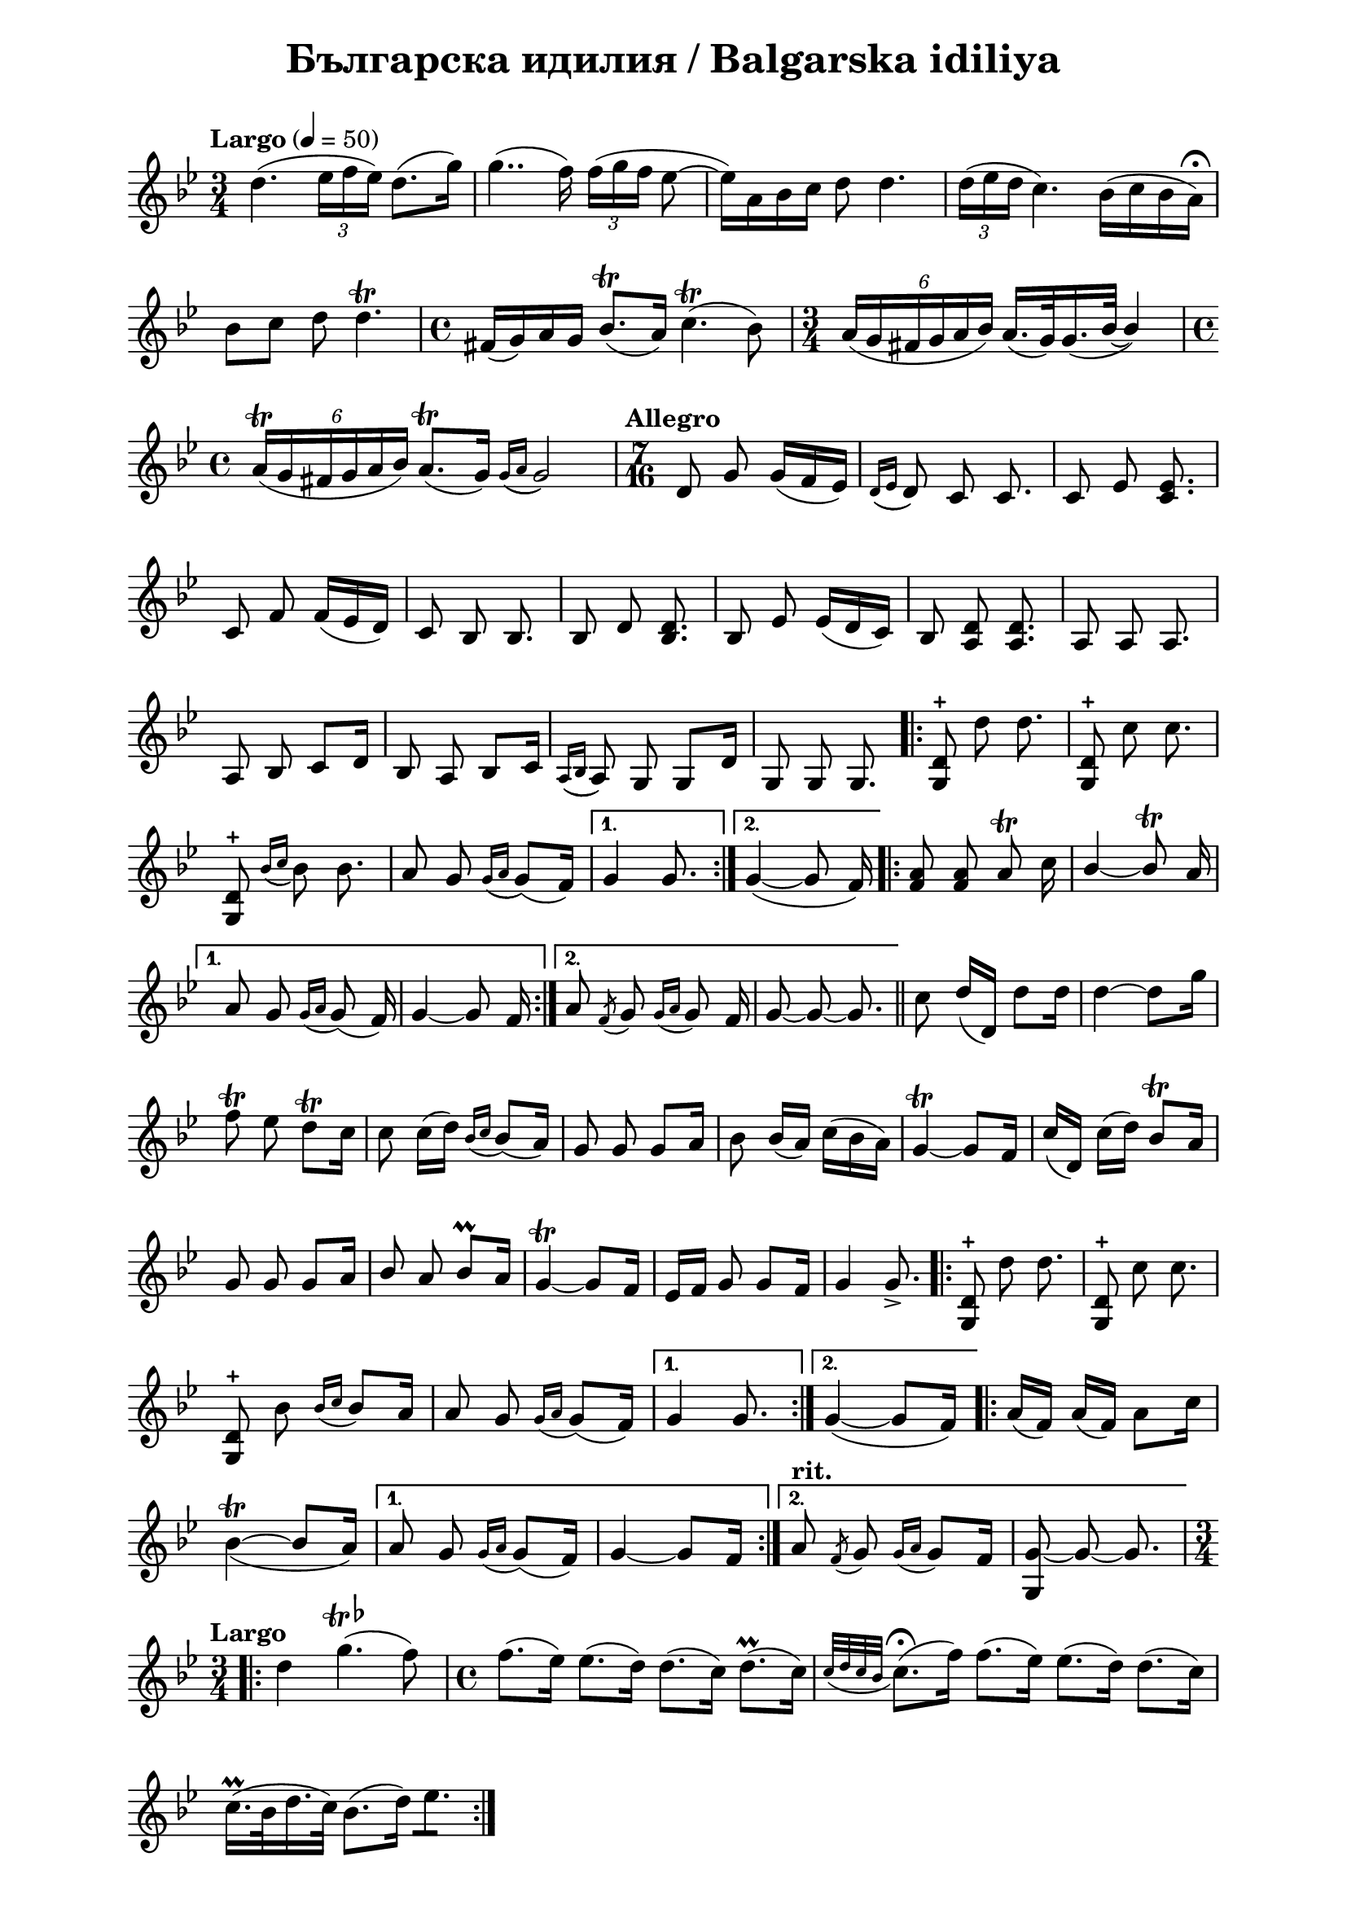 \version "2.18.2"

\paper {
  print-all-headers = ##t
  print-page-number = ##f 
  left-margin = 2\cm
  right-margin = 2\cm
}

\header {
  tagline = ##f
}


\score{
  \layout { 
    indent = 0.0\cm % remove first line indentation
    ragged-last = ##t % do not spread last line to fill the whole space
    \context {
      \Score
      \omit BarNumber %remove bar numbers
    } % context
  } % layout

  \new Voice \relative c' {
    \clef treble
    \key g \minor
    \time 3/4
    \tempo "Largo" 4 = 50
    \autoBeamOff
    
    \repeat volta 1 { 
      d'4.( \tuplet 3/2 { ees16 [f ees]) } d8.([g16]) | \noBreak
      g4..(f16) \tuplet 3/2 { f16( [g f] } ees8~ | \noBreak
      ees16)[a, bes c] d8 d4. | \noBreak
      \tuplet 3/2 { d16( [ees d] } c4.) bes16([c bes a\fermata]) | \break
  
      bes8 [c] d8 d4.\trill | \noBreak
      \time 4/4 fis,16([g) a g] bes8.\trill([ a16]) c4.\trill( bes8) | \noBreak
      \time 3/4  \tuplet 6/4 { a16([g fis g a bes]) }  a16.([g32) \slurDown g16.(\tieDown bes32~] \stemUp bes4) | \time 4/4 \break
      
      \tuplet 6/4 { a16\trill([g fis g a bes]) } a8.\trill([g16])  \acciaccatura { g16([ a] } g2) | \noBreak
    } 
    \set Score.doubleRepeatType = #":|.|:"
    \repeat volta 1 { 
      \time 7/16  
      \tempo "Allegro"
       
      d8 g g16([f ees]) | \noBreak 
      \acciaccatura { d16([ ees]  } d8) c8 c8. | \noBreak 
      c8 ees <c ees>8. | \break
       
      c8 f f16([ees d]) | \noBreak
      c8 bes bes8. | \noBreak
      bes8 d <bes d>8. | \noBreak 
      bes8 ees ees16([d c]) | \noBreak 
      bes8 <a d>8 <a d>8. | \noBreak 
      a8 a a8. | \break
     
      a8 bes c[d16] | \noBreak 
      bes8 a bes[c16] | \noBreak 
      \acciaccatura { a16([ bes]} a8) g g[d'16] | \noBreak
      g,8 g g8. | \noBreak
    }
    \repeat volta 2 { 
      <g d'>8\stopped \stemNeutral d''8 d8. | \noBreak
      <g,, d'>8\stopped c'8 c8. | \break
       
      <g, d'>8\stopped \acciaccatura { bes'16([c] } bes8) bes8. | \noBreak
      a8 g \acciaccatura { g16([a]} g8)([f16]) | \noBreak
    }
    \alternative {
      { g4 g8. | \noBreak }
      { g4~(g8 f16) | \noBreak }
    }
    \repeat volta 2 { 
      <f a>8 <f a> a\trill c16 | \noBreak
      \stemUp bes4~ bes8\trill a16 | \break
    }
    \alternative { 
      {
        a8 g \acciaccatura { g16[a]}  g8( f16) | \noBreak
        g4~ g8 f16 | \noBreak 
      }
      {
        a8 \acciaccatura { f8 } g \acciaccatura { g16[a] } g8 f16 | \noBreak
        g8~ g~ g8. | \bar "||" \noBreak
      }
    }
    \stemNeutral c8 d16([d,]) d'8[d16] | \noBreak
    \tieUp d4~ d8[g16] | \break
    
    f8\trill ees d\trill[c16] | \noBreak
    c8 \slurNeutral c16([d]) \acciaccatura { bes16[c] } bes8([a16]) | \noBreak
    g8 g g[a16] | \noBreak
    bes8 bes16([a]) c16([bes a]) | \noBreak
    \tieNeutral g4~\trill g8[f16] | \noBreak
    c'([d,]) c'([d]) bes8\trill[a16] \break
    
     g8 g g[a16] | \noBreak
     \stemUp bes8 a bes8\prall[a16] | \noBreak
     g4~\trill g8[f16]  | \noBreak
     ees16[f] g8 g[f16] | \noBreak
     g4 g8.\accent | \noBreak
    \repeat volta 2 { 
      \stemNeutral <d g,>8\stopped d'8 d8. | \noBreak
      <d, g,>8\stopped c'8 c8. | \break
      
      <d, g,>8\stopped bes' \acciaccatura { bes16[c] } bes8[a16] | \noBreak
      a8 g \acciaccatura { g16[a] } g8([f16]) | \noBreak
    }
    \alternative { 
      { g4 g8. }
      { g4~(g8[f16]) }
    }
    \repeat volta 2 { 
      a16([f]) a16([f]) a8[c16] | \break
      
      \tieUp \slurDown bes4~\trill(bes8[a16])
    }
    \alternative { 
      {
        a8 g \acciaccatura { g16[a] } g8([f16]) | \noBreak
        \tieNeutral g4~ g8[f16] | \noBreak
      }
      {
        \tempo "rit." 
        a8 \acciaccatura { f8 } g \acciaccatura { g16[a] } g8[f16] | \noBreak
        <g g,>8~ g~ g8. | \noBreak
      }
    }
    \time 3/4 \break
    \repeat volta 2 { 
      \tempo "Largo" 
      \slurNeutral d'4 g4.^\markup{\musicglyph #"scripts.trill" {\raise #1 \flat}}(f8) | \noBreak
      \time 4/4 f8.([ees16]) ees8.([d16]) d8.([c16]) d8.\prall([c16]) | \noBreak
      \acciaccatura { c32[d c bes] } c8.\fermata([f16]) f8.([ees16]) ees8.([d16]) d8.([c16]) | \break
      
      c16.\prall([bes32 d16. c32]) bes8.([d16]) ees8.([])
      
    }    
    
  }
  \header {
    title = "Българска идилия / Balgarska idiliya"
  }

} % score

